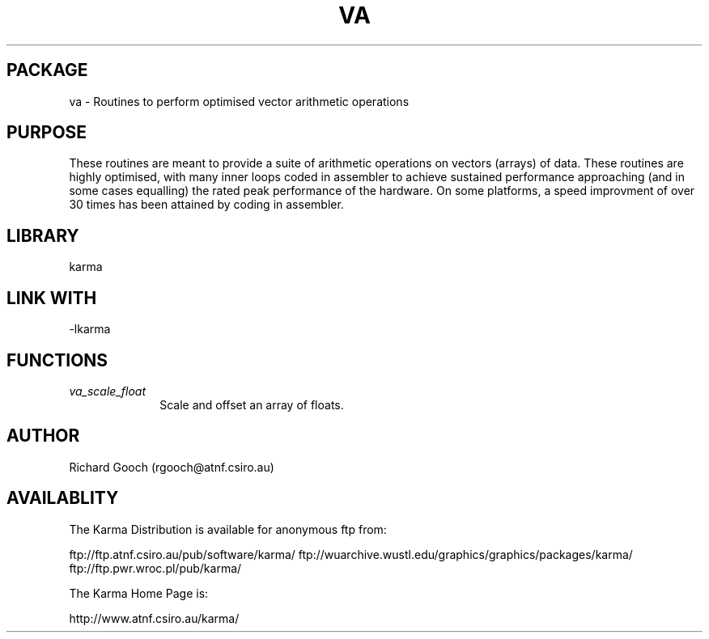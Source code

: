 .TH VA 3 "13 Nov 2005" "Karma Distribution"
.SH PACKAGE
va \- Routines to perform optimised vector arithmetic operations
.SH PURPOSE
These routines are meant to provide a suite of arithmetic operations on
vectors (arrays) of data.
These routines are highly optimised, with many inner loops coded in
assembler to achieve sustained performance approaching (and in some cases
equalling) the rated peak performance of the hardware.
On some platforms, a speed improvment of over 30 times has been attained by
coding in assembler.
.SH LIBRARY
karma
.SH LINK WITH
-lkarma
.SH FUNCTIONS
.IP \fIva_scale_float\fP 1i
Scale and offset an array of floats.
.SH AUTHOR
Richard Gooch (rgooch@atnf.csiro.au)
.SH AVAILABLITY
The Karma Distribution is available for anonymous ftp from:

ftp://ftp.atnf.csiro.au/pub/software/karma/
ftp://wuarchive.wustl.edu/graphics/graphics/packages/karma/
ftp://ftp.pwr.wroc.pl/pub/karma/

The Karma Home Page is:

http://www.atnf.csiro.au/karma/
